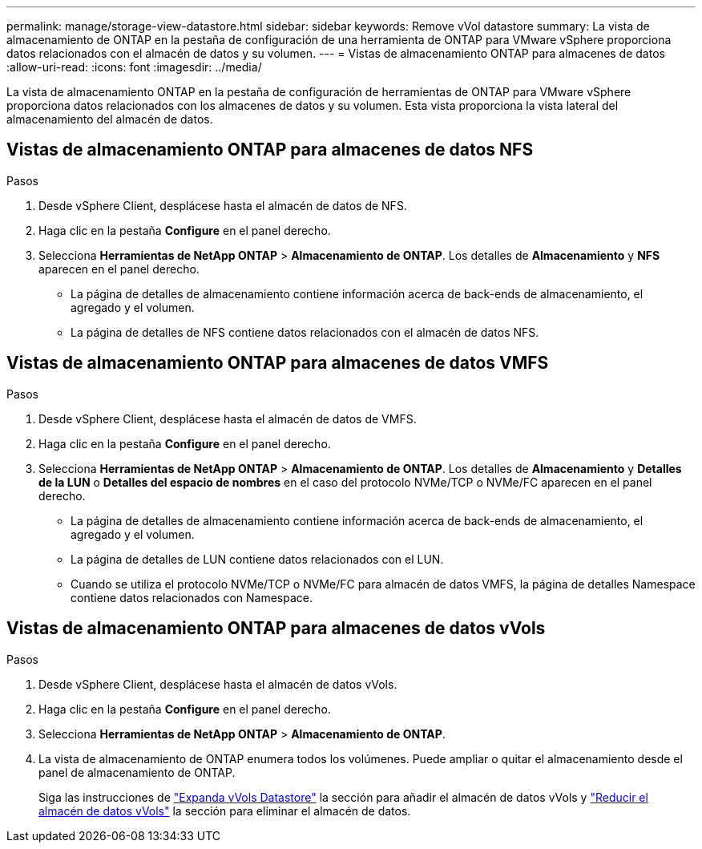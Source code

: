 ---
permalink: manage/storage-view-datastore.html 
sidebar: sidebar 
keywords: Remove vVol datastore 
summary: La vista de almacenamiento de ONTAP en la pestaña de configuración de una herramienta de ONTAP para VMware vSphere proporciona datos relacionados con el almacén de datos y su volumen. 
---
= Vistas de almacenamiento ONTAP para almacenes de datos
:allow-uri-read: 
:icons: font
:imagesdir: ../media/


[role="lead"]
La vista de almacenamiento ONTAP en la pestaña de configuración de herramientas de ONTAP para VMware vSphere proporciona datos relacionados con los almacenes de datos y su volumen. Esta vista proporciona la vista lateral del almacenamiento del almacén de datos.



== Vistas de almacenamiento ONTAP para almacenes de datos NFS

.Pasos
. Desde vSphere Client, desplácese hasta el almacén de datos de NFS.
. Haga clic en la pestaña *Configure* en el panel derecho.
. Selecciona *Herramientas de NetApp ONTAP* > *Almacenamiento de ONTAP*. Los detalles de *Almacenamiento* y *NFS* aparecen en el panel derecho.
+
** La página de detalles de almacenamiento contiene información acerca de back-ends de almacenamiento, el agregado y el volumen.
** La página de detalles de NFS contiene datos relacionados con el almacén de datos NFS.






== Vistas de almacenamiento ONTAP para almacenes de datos VMFS

.Pasos
. Desde vSphere Client, desplácese hasta el almacén de datos de VMFS.
. Haga clic en la pestaña *Configure* en el panel derecho.
. Selecciona *Herramientas de NetApp ONTAP* > *Almacenamiento de ONTAP*. Los detalles de *Almacenamiento* y *Detalles de la LUN* o *Detalles del espacio de nombres* en el caso del protocolo NVMe/TCP o NVMe/FC aparecen en el panel derecho.
+
** La página de detalles de almacenamiento contiene información acerca de back-ends de almacenamiento, el agregado y el volumen.
** La página de detalles de LUN contiene datos relacionados con el LUN.
** Cuando se utiliza el protocolo NVMe/TCP o NVMe/FC para almacén de datos VMFS, la página de detalles Namespace contiene datos relacionados con Namespace.






== Vistas de almacenamiento ONTAP para almacenes de datos vVols

.Pasos
. Desde vSphere Client, desplácese hasta el almacén de datos vVols.
. Haga clic en la pestaña *Configure* en el panel derecho.
. Selecciona *Herramientas de NetApp ONTAP* > *Almacenamiento de ONTAP*.
. La vista de almacenamiento de ONTAP enumera todos los volúmenes. Puede ampliar o quitar el almacenamiento desde el panel de almacenamiento de ONTAP.
+
Siga las instrucciones de link:../manage/expand-storage-of-vvol-datastore.html["Expanda vVols Datastore"] la sección para añadir el almacén de datos vVols y link:../manage/remove-storage-from-a-vvols-datastore.html["Reducir el almacén de datos vVols"] la sección para eliminar el almacén de datos.


